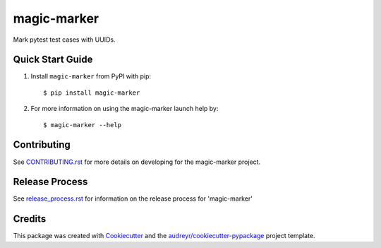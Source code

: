 ============
magic-marker
============


.. image:: https://img.shields.io/travis/rcbops/magic-marker.svg
        :target: https://travis-ci.org/rcbops/magic-marker


Mark pytest test cases with UUIDs.

Quick Start Guide
-----------------

1. Install ``magic-marker`` from PyPI with pip::

    $ pip install magic-marker

2. For more information on using the magic-marker launch help by::

    $ magic-marker --help


Contributing
------------

See `CONTRIBUTING.rst`_ for more details on developing for the magic-marker project.

Release Process
---------------

See `release_process.rst`_ for information on the release process for 'magic-marker'

Credits
-------

This package was created with Cookiecutter_ and the `audreyr/cookiecutter-pypackage`_ project template.

.. _CONTRIBUTING.rst: CONTRIBUTING.rst
.. _release_process.rst: docs/release_process.rst
.. _Cookiecutter: https://github.com/audreyr/cookiecutter
.. _`audreyr/cookiecutter-pypackage`: https://github.com/audreyr/cookiecutter-pypackage